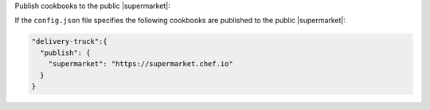 .. The contents of this file may be included in multiple topics (using the includes directive).
.. The contents of this file should be modified in a way that preserves its ability to appear in multiple topics.


Publish cookbooks to the public |supermarket|:

If the ``config.json`` file specifies the following cookbooks are published to the public |supermarket|:

.. code-block:: javascript

   "delivery-truck":{
     "publish": {
       "supermarket": "https://supermarket.chef.io"
     }
   }
